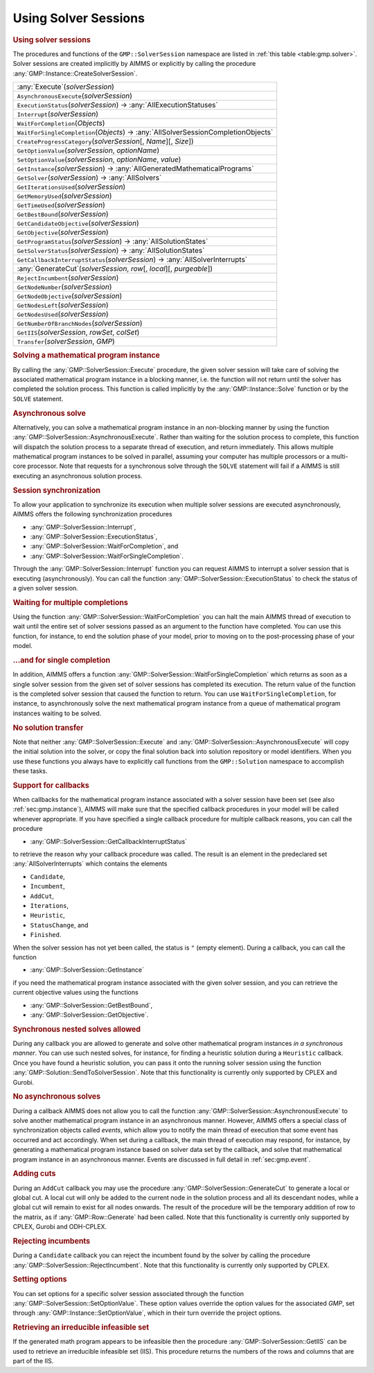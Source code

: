 .. _sec:gmp.solver:

Using Solver Sessions
=====================

.. rubric:: Using solver sessions

The procedures and functions of the ``GMP::SolverSession`` namespace are
listed in :ref:`this table <table:gmp.solver>`. Solver sessions are created
implicitly by AIMMS or explicitly by calling the procedure
:any:`GMP::Instance::CreateSolverSession`.

.. _GMP::SolverSession::Transfer-LR:

.. _GMP::SolverSession::WaitForSingleCompletion-LR:

.. _GMP::SolverSession::WaitForCompletion-LR:

.. _GMP::SolverSession::SetOptionValue-LR:

.. _GMP::SolverSession::Interrupt-LR:

.. _GMP::SolverSession::GetSolver-LR:

.. _GMP::SolverSession::GetOptionValue-LR:

.. _GMP::SolverSession::ExecutionStatus-LR:

.. _GMP::SolverSession::CreateProgressCategory-LR:

.. _GMP::SolverSession::GenerateCut-LR:

.. _GMP::SolverSession::GetSolverStatus-LR:

.. _GMP::SolverSession::GetProgramStatus-LR:

.. _GMP::SolverSession::GetNumberOfBranchNodes-LR:

.. _GMP::SolverSession::GetNodesUsed-LR:

.. _GMP::SolverSession::GetNodesLeft-LR:

.. _GMP::SolverSession::GetNodeObjective-LR:

.. _GMP::SolverSession::GetNodeNumber-LR:

.. _GMP::SolverSession::GetObjective-LR:

.. _GMP::SolverSession::GetBestBound-LR:

.. _GMP::SolverSession::GetTimeUsed-LR:

.. _GMP::SolverSession::GetMemoryUsed-LR:

.. _GMP::SolverSession::GetIterationsUsed-LR:

.. _GMP::SolverSession::GetCandidateObjective-LR:

.. _GMP::SolverSession::GetCallbackInterruptStatus-LR:

.. _GMP::SolverSession::GetInstance-LR:

.. _GMP::SolverSession::GetIIS-LR:

.. _GMP::SolverSession::RejectIncumbent-LR:

.. _GMP::SolverSession::AsynchronousExecute-LR:

.. _GMP::SolverSession::Execute-LR:

.. _table:gmp.solver:

.. table:: 

	+---------------------------------------------------------------------------------------------+
	| :any:`Execute`\ (*solverSession*)                                                           |
	+---------------------------------------------------------------------------------------------+
	| ``AsynchronousExecute``\ (*solverSession*)                                                  |
	+---------------------------------------------------------------------------------------------+
	| ``ExecutionStatus``\ (*solverSession*) →         :any:`AllExecutionStatuses`                |
	+---------------------------------------------------------------------------------------------+
	| ``Interrupt``\ (*solverSession*)                                                            |
	+---------------------------------------------------------------------------------------------+
	| ``WaitForCompletion``\ (*Objects*)                                                          |
	+---------------------------------------------------------------------------------------------+
	| ``WaitForSingleCompletion``\ (*Objects*) →         :any:`AllSolverSessionCompletionObjects` |
	+---------------------------------------------------------------------------------------------+
	| ``CreateProgressCategory``\ (*solverSession*\ [, *Name*][, *Size*])                         |
	+---------------------------------------------------------------------------------------------+
	| ``GetOptionValue``\ (*solverSession*, *optionName*)                                         |
	+---------------------------------------------------------------------------------------------+
	| ``SetOptionValue``\ (*solverSession*, *optionName*, *value*)                                |
	+---------------------------------------------------------------------------------------------+
	| ``GetInstance``\ (*solverSession*) →         :any:`AllGeneratedMathematicalPrograms`        |
	+---------------------------------------------------------------------------------------------+
	| ``GetSolver``\ (*solverSession*) →         :any:`AllSolvers`                                |
	+---------------------------------------------------------------------------------------------+
	| ``GetIterationsUsed``\ (*solverSession*)                                                    |
	+---------------------------------------------------------------------------------------------+
	| ``GetMemoryUsed``\ (*solverSession*)                                                        |
	+---------------------------------------------------------------------------------------------+
	| ``GetTimeUsed``\ (*solverSession*)                                                          |
	+---------------------------------------------------------------------------------------------+
	| ``GetBestBound``\ (*solverSession*)                                                         |
	+---------------------------------------------------------------------------------------------+
	| ``GetCandidateObjective``\ (*solverSession*)                                                |
	+---------------------------------------------------------------------------------------------+
	| ``GetObjective``\ (*solverSession*)                                                         |
	+---------------------------------------------------------------------------------------------+
	| ``GetProgramStatus``\ (*solverSession*) →         :any:`AllSolutionStates`                  |
	+---------------------------------------------------------------------------------------------+
	| ``GetSolverStatus``\ (*solverSession*) →         :any:`AllSolutionStates`                   |
	+---------------------------------------------------------------------------------------------+
	| ``GetCallbackInterruptStatus``\ (*solverSession*) →         :any:`AllSolverInterrupts`      |
	+---------------------------------------------------------------------------------------------+
	| :any:`GenerateCut`\ (*solverSession*, *row*\ [, *local*][, *purgeable*])                    |
	+---------------------------------------------------------------------------------------------+
	| ``RejectIncumbent``\ (*solverSession*)                                                      |
	+---------------------------------------------------------------------------------------------+
	| ``GetNodeNumber``\ (*solverSession*)                                                        |
	+---------------------------------------------------------------------------------------------+
	| ``GetNodeObjective``\ (*solverSession*)                                                     |
	+---------------------------------------------------------------------------------------------+
	| ``GetNodesLeft``\ (*solverSession*)                                                         |
	+---------------------------------------------------------------------------------------------+
	| ``GetNodesUsed``\ (*solverSession*)                                                         |
	+---------------------------------------------------------------------------------------------+
	| ``GetNumberOfBranchNodes``\ (*solverSession*)                                               |
	+---------------------------------------------------------------------------------------------+
	| ``GetIIS``\ (*solverSession*, *rowSet*, *colSet*)                                           |
	+---------------------------------------------------------------------------------------------+
	| ``Transfer``\ (*solverSession*, *GMP*)                                                      |
	+---------------------------------------------------------------------------------------------+
	
.. rubric:: Solving a mathematical program instance

By calling the :any:`GMP::SolverSession::Execute` procedure, the given
solver session will take care of solving the associated mathematical
program instance in a blocking manner, i.e. the function will not return
until the solver has completed the solution process. This function is
called implicitly by the :any:`GMP::Instance::Solve` function or by the
``SOLVE`` statement.

.. rubric:: Asynchronous solve

Alternatively, you can solve a mathematical program instance in an
non-blocking manner by using the function
:any:`GMP::SolverSession::AsynchronousExecute`. Rather than waiting for the
solution process to complete, this function will dispatch the solution
process to a separate thread of execution, and return immediately. This
allows multiple mathematical program instances to be solved in parallel,
assuming your computer has multiple processors or a multi-core
processor. Note that requests for a synchronous solve through the
``SOLVE`` statement will fail if a AIMMS is still executing an
asynchronous solution process.

.. rubric:: Session synchronization

To allow your application to synchronize its execution when multiple
solver sessions are executed asynchronously, AIMMS offers the following
synchronization procedures

-  :any:`GMP::SolverSession::Interrupt`,

-  :any:`GMP::SolverSession::ExecutionStatus`,

-  :any:`GMP::SolverSession::WaitForCompletion`, and

-  :any:`GMP::SolverSession::WaitForSingleCompletion`.

Through the :any:`GMP::SolverSession::Interrupt` function you can request
AIMMS to interrupt a solver session that is executing (asynchronously).
You can call the function :any:`GMP::SolverSession::ExecutionStatus` to
check the status of a given solver session.

.. rubric:: Waiting for multiple completions

Using the function :any:`GMP::SolverSession::WaitForCompletion` you can
halt the main AIMMS thread of execution to wait until the entire set of
solver sessions passed as an argument to the function have completed.
You can use this function, for instance, to end the solution phase of
your model, prior to moving on to the post-processing phase of your
model.

.. rubric:: ...and for single completion

In addition, AIMMS offers a function
:any:`GMP::SolverSession::WaitForSingleCompletion` which returns as soon as
a single solver session from the given set of solver sessions has
completed its execution. The return value of the function is the
completed solver session that caused the function to return. You can use
``WaitForSingleCompletion``, for instance, to asynchronously solve the
next mathematical program instance from a queue of mathematical program
instances waiting to be solved.

.. rubric:: No solution transfer

Note that neither :any:`GMP::SolverSession::Execute` and
:any:`GMP::SolverSession::AsynchronousExecute` will copy the initial
solution into the solver, or copy the final solution back into solution
repository or model identifiers. When you use these functions you always
have to explicitly call functions from the ``GMP::Solution`` namespace
to accomplish these tasks.

.. rubric:: Support for callbacks

When callbacks for the mathematical program instance associated with a
solver session have been set (see also :ref:`sec:gmp.instance`), AIMMS
will make sure that the specified callback procedures in your model will
be called whenever appropriate. If you have specified a single callback
procedure for multiple callback reasons, you can call the procedure

-  :any:`GMP::SolverSession::GetCallbackInterruptStatus`

to retrieve the reason why your callback procedure was called. The
result is an element in the predeclared set :any:`AllSolverInterrupts`
which contains the elements

-  ``Candidate``,

-  ``Incumbent``,

-  ``AddCut``,

-  ``Iterations``,

-  ``Heuristic``,

-  ``StatusChange``, and

-  ``Finished``.

When the solver session has not yet been called, the status is ``"``
(empty element). During a callback, you can call the function

-  :any:`GMP::SolverSession::GetInstance`

if you need the mathematical program instance associated with the given
solver session, and you can retrieve the current objective values using
the functions

-  :any:`GMP::SolverSession::GetBestBound`,

-  :any:`GMP::SolverSession::GetObjective`.

.. rubric:: Synchronous nested solves allowed

During any callback you are allowed to generate and solve other
mathematical program instances *in a synchronous manner*. You can use
such nested solves, for instance, for finding a heuristic solution
during a ``Heuristic`` callback. Once you have found a heuristic
solution, you can pass it onto the running solver session using the
function :any:`GMP::Solution::SendToSolverSession`. Note that this
functionality is currently only supported by CPLEX and Gurobi.

.. rubric:: No asynchronous solves

During a callback AIMMS does not allow you to call the function
:any:`GMP::SolverSession::AsynchronousExecute` to solve another
mathematical program instance in an asynchronous manner. However, AIMMS
offers a special class of synchronization objects called *events*, which
allow you to notify the main thread of execution that some event has
occurred and act accordingly. When set during a callback, the main
thread of execution may respond, for instance, by generating a
mathematical program instance based on solver data set by the callback,
and solve that mathematical program instance in an asynchronous manner.
Events are discussed in full detail in :ref:`sec:gmp.event`.

.. rubric:: Adding cuts

During an ``AddCut`` callback you may use the procedure
:any:`GMP::SolverSession::GenerateCut` to generate a local or global cut. A
local cut will only be added to the current node in the solution process
and all its descendant nodes, while a global cut will remain to exist
for all nodes onwards. The result of the procedure will be the temporary
addition of row to the matrix, as if :any:`GMP::Row::Generate` had been
called. Note that this functionality is currently only supported by
CPLEX, Gurobi and ODH-CPLEX.

.. rubric:: Rejecting incumbents

During a ``Candidate`` callback you can reject the incumbent found by
the solver by calling the procedure
:any:`GMP::SolverSession::RejectIncumbent`. Note that this functionality is
currently only supported by CPLEX.

.. rubric:: Setting options

You can set options for a specific solver session associated through the
function :any:`GMP::SolverSession::SetOptionValue`. These option values
override the option values for the associated *GMP*, set through
:any:`GMP::Instance::SetOptionValue`, which in their turn override the
project options.

.. rubric:: Retrieving an irreducible infeasible set

If the generated math program appears to be infeasible then the procedure
:any:`GMP::SolverSession::GetIIS` can be used to retrieve an irreducible
infeasible set (IIS). This procedure returns the numbers of the rows and
columns that are part of the IIS.

